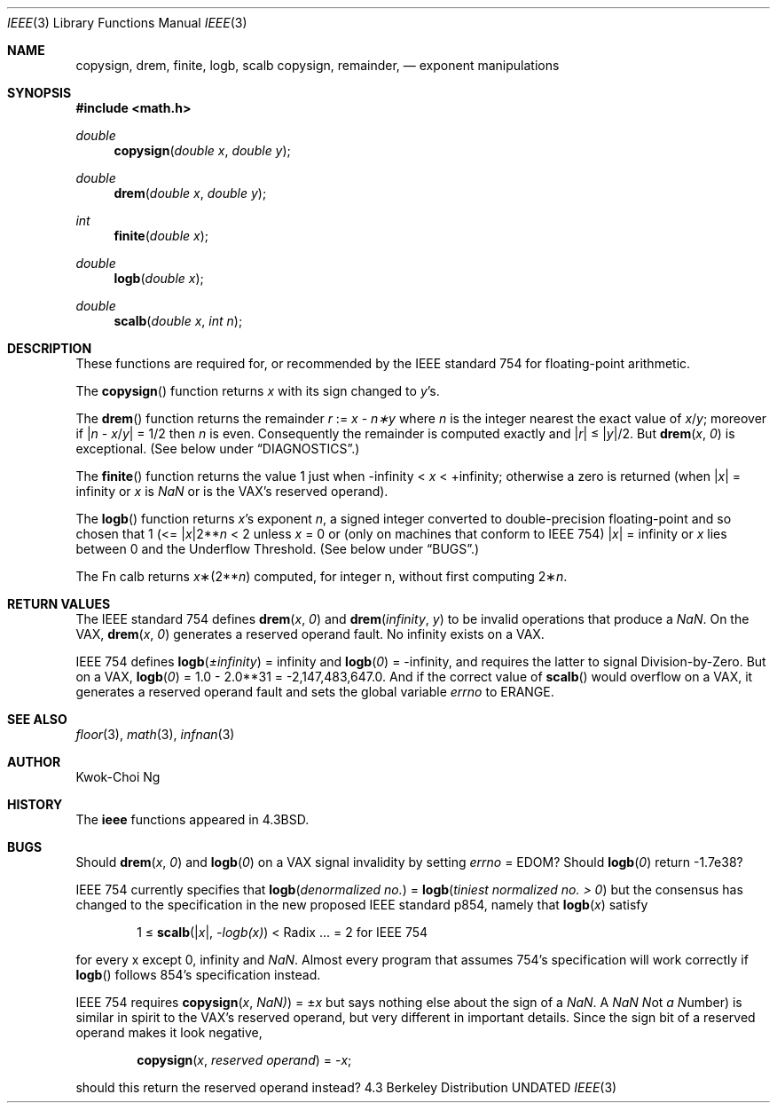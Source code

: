 .\" Copyright (c) 1985, 1991 Regents of the University of California.
.\" All rights reserved.
.\"
.\" %sccs.include.redist.man%
.\"
.\"     @(#)ieee.3	6.3 (Berkeley) 4/19/91
.\"
.Dd 
.Dt IEEE 3
.Os BSD 4.3
.Sh NAME
.Nm copysign ,
.Nm drem ,
.Nm finite ,
.Nm logb ,
.Nm scalb
.Nm copysign ,
.Nm remainder,
.Nd exponent manipulations
.Sh SYNOPSIS
.Fd #include <math.h>
.Ft double 
.Fn copysign "double x" "double y"
.Ft double 
.Fn drem "double x" "double y"
.Ft int 
.Fn finite "double x"
.Ft double 
.Fn logb "double x"
.Ft double 
.Fn scalb "double x" "int n"
.Sh DESCRIPTION
These functions are required for, or recommended by the
.Tn IEEE
standard
754 for floating\-point arithmetic.
.Pp
The
.Fn copysign
function
returns
.Fa x
with its sign changed to
.Fa y Ns 's.
.Pp
The
.Fn drem
function
returns the remainder
.Fa r
:=
.Fa x
\-
.Fa n\(**y
where
.Fa n
is the integer nearest the exact value of
.Bk -words
.Fa x Ns / Ns Fa y ;
.Ek
moreover if
.Pf \\*(Ba Fa n
\-
.Sm off
.Fa x No / Fa y No \\*(Ba
.Sm on
=
1/2
then
.Fa n
is even.  Consequently
the remainder is computed exactly and
.Sm off
.Pf \\*(Ba Fa r No \\*(Ba
.Sm on
\*(Le
.Sm off
.Pf \\*(Ba Fa y No \\*(Ba/2.
.Sm on
But
.Fn drem x 0
is exceptional.
(See below under
.Sx DIAGNOSTICS . )
.Pp
The
.Fn finite
function returns the value 1 just when
\-\*(If \*(Lt
.Fa x
\*(Lt +\*(If;
otherwise a
zero is returned
(when
.Pf \\*(Ba Ns Fa x Ns \\*(Ba
= \*(If or
.Fa x
is \*(Na or
is the
.Tn VAX Ns 's
reserved operand).
.Pp
The
.Fn logb
function returns
.Fa x Ns 's exponent
.Fa n ,
a signed integer converted to double\-precision floating\-point and so
chosen that
1 (<=
.Pf \\*(Ba Ns Fa x Ns \\*(Ba2** Ns Fa n
< 2
unless
.Fa x
= 0 or
(only on machines that conform to
.Tn IEEE
754)
.Pf \\*(Ba Fa x Ns \\*(Ba
= \*(If
or
.Fa x
lies between 0 and the Underflow Threshold.
(See below under
.Sx BUGS . )
.Pp
The
Fn calb
returns
.Fa x Ns \(**(2** Ns Fa n )
computed, for integer n, without first computing
.Pf 2\(** Fa n .
.Sh RETURN VALUES
The
.Tn IEEE
standard
754 defines
.Fn drem x 0
and
.Fn drem \\*(If y
to be invalid operations that produce a \*(Na.
On the
.Tn VAX , 
.Fn drem x 0
generates a reserved operand fault.  No \*(If
exists on a
.Tn VAX . 
.Pp
.Tn IEEE
754 defines
.if n \
.Fn logb \(+-\\*(If
= \*(If and
.Fn logb 0
= \-\*(If, and
requires the latter to signal Division\-by\-Zero.
But on a
.Tn VAX , 
.Fn logb 0
= 1.0 \- 2.0**31 = \-2,147,483,647.0.
And if the correct value of
.Fn scalb
would overflow on a
.Tn VAX , 
it generates a reserved operand fault and sets the global variable
.Va errno
to
.Dv ERANGE . 
.Sh SEE ALSO
.Xr floor 3 ,
.Xr math 3 ,
.Xr infnan 3
.Sh AUTHOR
Kwok\-Choi Ng
.Sh HISTORY
The
.Nm ieee
functions appeared in 
.Bx 4.3 .
.Sh BUGS
Should
.Fn drem x 0
and
.Fn logb 0
on a
.Tn VAX
signal invalidity 
by setting
.Va errno No = Dv EDOM ?
Should
.Fn logb 0
return  \-1.7e38?
.Pp
.Tn IEEE
754 currently specifies that
.Fn logb "denormalized no."
=
.Fn logb "tiniest normalized no. > 0"
but the consensus has changed to the specification in the new 
proposed
.Tn IEEE
standard p854, namely that
.Fn logb x
satisfy 
.Bd -filled -offset indent
1 \(<=
.Fn scalb \\*(Bax\\*(Ba \-logb(x)
<
Radix\0 ... = 2
for
.Tn IEEE
754
.Ed
.Pp
for every x except 0, 
\*(If
and \*(Na.
Almost every program that assumes 754's specification will work
correctly if
.Fn logb
follows 854's specification instead.
.Pp
.Tn IEEE
754 requires
.Fn copysign x \\*(Na)
=
.Pf \(+- Ns Fa x
but says nothing
else about the sign of a \*(Na.  A \*(Na
.Em N Ns ot
.Em a
.Em N Ns umber )
is
similar in spirit to the
.Tn VAX Ns 's
reserved operand, but very
different in important details.  Since the sign bit of a
reserved operand makes it look negative,  
.Bd -filled -offset indent
.Fn copysign x "reserved operand"
=
.Pf \- Fa x ;
.Ed
.Pp
should this return the reserved operand instead?
